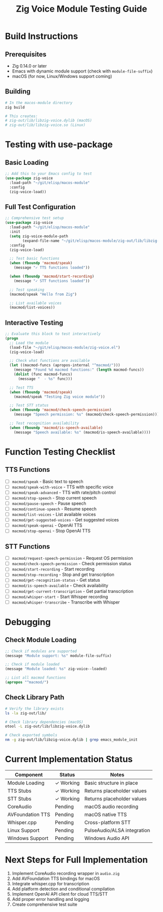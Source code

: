 #+TITLE: Zig Voice Module Testing Guide

* Build Instructions

** Prerequisites
- Zig 0.14.0 or later
- Emacs with dynamic module support (check with =module-file-suffix=)
- macOS (for now, Linux/Windows support coming)

** Building
#+begin_src sh
# In the macos-module directory
zig build

# This creates:
# zig-out/lib/libzig-voice.dylib (macOS)
# zig-out/lib/libzig-voice.so (Linux)
#+end_src

* Testing with use-package

** Basic Loading
#+begin_src emacs-lisp
;; Add this to your Emacs config to test
(use-package zig-voice
  :load-path "~/git/elisp/macos-module"
  :config
  (zig-voice-load))
#+end_src

** Full Test Configuration
#+begin_src emacs-lisp
;; Comprehensive test setup
(use-package zig-voice
  :load-path "~/git/elisp/macos-module"
  :init
  (setq zig-voice-module-path
        (expand-file-name "~/git/elisp/macos-module/zig-out/lib/libzig-voice.dylib"))
  :config
  (zig-voice-load)

  ;; Test basic functions
  (when (fboundp 'macmod/speak)
    (message "✓ TTS functions loaded"))

  (when (fboundp 'macmod/start-recording)
    (message "✓ STT functions loaded"))

  ;; Test speaking
  (macmod/speak "Hello from Zig")

  ;; List available voices
  (macmod/list-voices))
#+end_src

** Interactive Testing
#+begin_src emacs-lisp
;; Evaluate this block to test interactively
(progn
  ;; Load the module
  (load-file "~/git/elisp/macos-module/zig-voice.el")
  (zig-voice-load)

  ;; Check what functions are available
  (let ((macmod-funcs (apropos-internal "^macmod/")))
    (message "Found %d macmod functions:" (length macmod-funcs))
    (dolist (func macmod-funcs)
      (message "  - %s" func)))

  ;; Test TTS
  (when (fboundp 'macmod/speak)
    (macmod/speak "Testing Zig voice module"))

  ;; Test STT status
  (when (fboundp 'macmod/check-speech-permission)
    (message "Speech permission: %s" (macmod/check-speech-permission)))

  ;; Test recognition availability
  (when (fboundp 'macmod/is-speech-available)
    (message "Speech available: %s" (macmod/is-speech-available))))
#+end_src

* Function Testing Checklist

** TTS Functions
- [ ] =macmod/speak= - Basic text to speech
- [ ] =macmod/speak-with-voice= - TTS with specific voice
- [ ] =macmod/speak-advanced= - TTS with rate/pitch control
- [ ] =macmod/stop-speech= - Stop current speech
- [ ] =macmod/pause-speech= - Pause speech
- [ ] =macmod/continue-speech= - Resume speech
- [ ] =macmod/list-voices= - List available voices
- [ ] =macmod/get-suggested-voices= - Get suggested voices
- [ ] =macmod/speak-openai= - OpenAI TTS
- [ ] =macmod/stop-openai= - Stop OpenAI TTS

** STT Functions
- [ ] =macmod/request-speech-permission= - Request OS permission
- [ ] =macmod/check-speech-permission= - Check permission status
- [ ] =macmod/start-recording= - Start recording
- [ ] =macmod/stop-recording= - Stop and get transcription
- [ ] =macmod/get-recognition-status= - Get status
- [ ] =macmod/is-speech-available= - Check availability
- [ ] =macmod/get-current-transcription= - Get partial transcription
- [ ] =macmod/whisper-start= - Start Whisper recording
- [ ] =macmod/whisper-transcribe= - Transcribe with Whisper

* Debugging

** Check Module Loading
#+begin_src emacs-lisp
;; Check if modules are supported
(message "Module support: %s" module-file-suffix)

;; Check if module loaded
(message "Module loaded: %s" zig-voice--loaded)

;; List all macmod functions
(apropos "^macmod/")
#+end_src

** Check Library Path
#+begin_src sh
# Verify the library exists
ls -la zig-out/lib/

# Check library dependencies (macOS)
otool -L zig-out/lib/libzig-voice.dylib

# Check exported symbols
nm -g zig-out/lib/libzig-voice.dylib | grep emacs_module_init
#+end_src

* Current Implementation Status

| Component           | Status    | Notes                           |
|--------------------+-----------+---------------------------------|
| Module Loading     | ✓ Working | Basic structure in place        |
| TTS Stubs          | ✓ Working | Returns placeholder values      |
| STT Stubs          | ✓ Working | Returns placeholder values      |
| CoreAudio          | Pending   | macOS audio recording           |
| AVFoundation TTS   | Pending   | macOS native TTS                |
| Whisper.cpp        | Pending   | Cross-platform STT              |
| Linux Support      | Pending   | PulseAudio/ALSA integration    |
| Windows Support    | Pending   | Windows Audio API               |

* Next Steps for Full Implementation

1. Implement CoreAudio recording wrapper in =audio.zig=
2. Add AVFoundation TTS bindings for macOS
3. Integrate whisper.cpp for transcription
4. Add platform detection and conditional compilation
5. Implement OpenAI API client for cloud TTS/STT
6. Add proper error handling and logging
7. Create comprehensive test suite